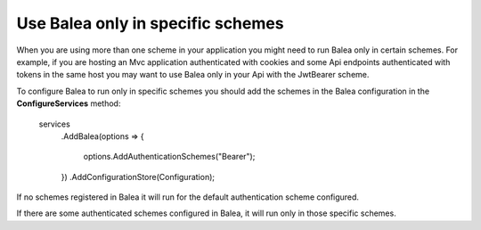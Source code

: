 Use Balea only in specific schemes
======================================================

When you are using more than one scheme in your application you might need to run Balea only in certain schemes. For example, if you are hosting an Mvc application authenticated with cookies and some Api endpoints authenticated with tokens in the same host you may want to use Balea only in your Api with the JwtBearer scheme.

To configure Balea to run only in specific schemes you should add the schemes in the Balea configuration in the **ConfigureServices** method:

      services
        .AddBalea(options =>
        {
            options.AddAuthenticationSchemes("Bearer");
        })
        .AddConfigurationStore(Configuration);

If no schemes registered in Balea it will run for the default authentication scheme configured.

If there are some authenticated schemes configured in Balea, it will run only in those specific schemes.